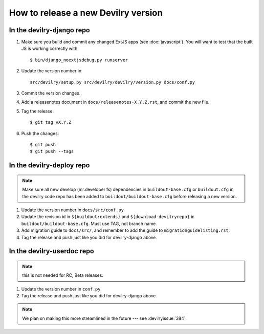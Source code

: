 ====================================
How to release a new Devilry version
====================================

In the devilry-django repo
##########################

1. Make sure you build and commit any changed ExtJS apps (see
   :doc:`javascript`). You will want to test that the built JS is working
   correctly with::

      $ bin/django_noextjsdebug.py runserver

2. Update the version number in::
   
      src/devilry/setup.py src/devilry/devilry/version.py docs/conf.py

3. Commit the version changes.
4. Add a releasenotes document in ``docs/releasenotes-X.Y.Z.rst``, and commit
   the new file.
5. Tag the release::

    $ git tag vX.Y.Z

6. Push the changes::

    $ git push
    $ git push --tags


In the devilry-deploy repo
##########################

.. note::

    Make sure all new develop (mr.developer fs) dependencies in
    ``buildout-base.cfg`` or ``buildout.cfg`` in the devilry code repo has been
    added to ``buildout/buildout-base.cfg`` before releasing a new version.

1. Update the version number in ``docs/src/conf.py``
2. Update the revision id in ``${buildout:extends}`` and
   ``${download-devilryrepo}`` in ``buildout/buildout-base.cfg``. Must use TAG,
   not branch name.
3. Add migration guide to ``docs/src/``, and remember to add the guide to ``migrationguidelisting.rst``.
4. Tag the release and push just like you did for devilry-django above.


In the devilry-userdoc repo
###########################
.. note:: this is not needed for RC, Beta releases.

1. Update the version number in ``conf.py``
2. Tag the release and push just like you did for devilry-django above.


.. note:: We plan on making this more streamlined in the future --- see :devilryissue:`384`.
